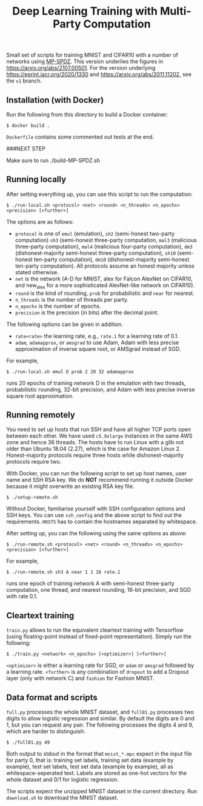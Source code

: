 #+TITLE: Deep Learning Training with Multi-Party Computation

Small set of scripts for training MNIST and CIFAR10 with a number of
networks using [[https://github.com/data61/MP-SPDZ/][MP-SPDZ]]. This version underlies the figures in
<https://arxiv.org/abs/2107.00501>. For the version underlying
<https://eprint.iacr.org/2020/1330> and
<https://arxiv.org/abs/2011.11202>, see the =v1= branch.

** Installation (with Docker)


Run the following  from this directory to build a Docker container:

: $ docker build .

=Dockerfile= contains some commented out tests at the end.

###NEXT STEP

Make sure to run ./build-MP-SPDZ.sh


** Running locally

After setting everything up, you can use this script to run the
computation:

: $ ./run-local.sh <protocol> <net> <round> <n_threads> <n_epochs> <precision> [<further>]

The options are as follows:

- =protocol= is one of =emul= (emulation), =sh2= (semi-honest
  two-party computation) =sh3= (semi-honest three-party computation,
  =mal3= (malicious three-party computation), =mal4= (malicious
  four-party computation), =dm3= (dishonest-majority semi-honest
  three-party computation), =sh10= (semi-honest ten-party
  computation), =dm10= (dishonest-majority semi-honest ten-party
  computation).  All protocols assume an honest majority unless stated
  otherwise.
- =net= is the network (A-D for MNIST, alex for Falcon AlexNet on
  CIFAR10, and new_alex for a more sophisticated AlexNet-like network on
  CIFAR10).
- =round= is the kind of rounding, =prob= for probabilistic and =near= for
  nearest.
- =n_threads= is the number of threads per party.
- =n_epochs= is the number of epochs.
- =precision= is the precision (in bits) after the decimal point.

The following options can be given in addition.

- =rate<rate>= the learning rate, e.g., =rate.1= for a learning rate of 0.1.
- =adam=, =adamapprox=, or =amsgrad= to use Adam, Adam with less
  precise approximation of inverse square root, or AMSgrad instead of
  SGD.

For example,

: $ ./run-local.sh emul D prob 2 20 32 adamapprox

runs 20 epochs of training network D in the emulation with two threads,
probabilistic rounding, 32-bit precision, and Adam with less precise
inverse square root approximation.

** Running remotely

You need to set up hosts that run SSH and have all higher TCP ports
open between each other. We have used =c5.9xlarge= instances in the
same AWS zone and hence 36 threads. The hosts have to run Linux with a
glib not older than Ubuntu 18.04 (2.27), which is the case for Amazon
Linux 2. Honest-majority protocols require three hosts while
dishonest-majority protocols require two.

With Docker, you can run the following script to set up host names,
user name and SSH RSA key. We do *NOT* recommend running it outside
Docker because it might overwrite an existing RSA key file.

: $ ./setup-remote.sh

Without Docker, familiarise yourself with SSH configuration options
and SSH keys. You can use =ssh_config= and the above script to find
out the requirements. =HOSTS= has to contain the hostnames separated
by whitespace.

After setting up, you can the following using the same options as
above:

: $ ./run-remote.sh <protocol> <net> <round> <n_threads> <n_epochs> <precision> [<further>]

For example,

: $ ./run-remote.sh sh3 A near 1 1 16 rate.1

runs one epoch of training network A with semi-honest three-party
computation, one thread, and nearest rounding, 16-bit precision,
and SGD with rate 0.1.

** Cleartext training

=train.py= allows to run the equivalent cleartext training with Tensorflow
(using floating-point instead of fixed-point representation).
Simply run the following:

: $ ./train.py <network> <n_epochs> [<optimizer>] [<further>]

=<optimizer>= is either a learning rate for SGD, or =adam= or =amsgrad=
followed by a learning rate. =<further>= is any combination of =dropout=
to add a Dropout layer (only with network C) and =fashion= for
Fashion MNIST.

** Data format and scripts

=full.py= processes the whole MNIST dataset, and =full01.py= processes
two digits to allow logistic regression and similar. By
default the digits are 0 and 1, but you can request any pair. The
following processes the digits 4 and 9, which are harder to
distinguish:

: $ ./full01.py 49

Both output to stdout in the format that =mnist_*.mpc= expect in the
input file for party 0, that is: training set labels, training set
data (example by example), test set labels, test set data (example by
example), all as whitespace-seperated text. Labels are stored as
one-hot vectors for the whole dataset and 0/1 for logistic regression.

The scripts expect the unzipped MNIST dataset in the current
directory. Run =download.sh= to download the MNIST dataset.
